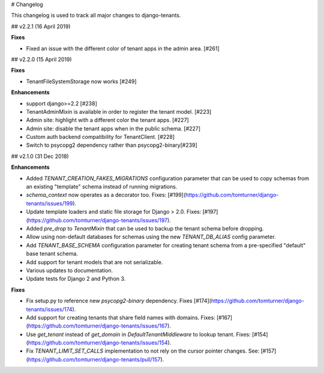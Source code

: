 # Changelog

This changelog is used to track all major changes to django-tenants.

## v2.2.1 (16 April 2019)

**Fixes**

- Fixed an issue with the different color of tenant apps in the admin area. [#261]

## v2.2.0 (15 April 2019)

**Fixes**

- TenantFileSystemStorage now works [#249]

**Enhancements**

- support django>=2.2 [#238]
- TenantAdminMixin is available in order to register the tenant model. [#223]
- Admin site: highlight with a different color the tenant apps. [#227]
- Admin site: disable the tenant apps when in the public schema. [#227]
- Custom auth backend compatibility for TenantClient. [#228]
- Switch to psycopg2 dependency rather than psycopg2-binary[#239]

## v2.1.0 (31 Dec 2018)

**Enhancements**

- Added `TENANT_CREATION_FAKES_MIGRATIONS` configuration parameter that can be used to copy schemas from an existing "template" schema instead of running migrations.
- `schema_context` now operates as a decorator too. Fixes: [#199](https://github.com/tomturner/django-tenants/issues/199).
- Update template loaders and static file storage for Django > 2.0. Fixes: [#197](https://github.com/tomturner/django-tenants/issues/197).
- Added `pre_drop` to `TenantMixin` that can be used to backup the tenant schema before dropping.
- Allow using non-default databases for schemas using the new `TENANT_DB_ALIAS` config parameter.
- Add `TENANT_BASE_SCHEMA` configuration parameter for creating tenant schema from a pre-specified "default" base tenant schema.
- Add support for tenant models that are not serializable.
- Various updates to documentation.
- Update tests for Django 2 and Python 3.

**Fixes**

- Fix setup.py to reference new `psycopg2-binary` dependency. Fixes [#174](https://github.com/tomturner/django-tenants/issues/174).
- Add support for creating tenants that share field names with domains. Fixes: [#167](https://github.com/tomturner/django-tenants/issues/167).
- Use `get_tenant` instead of `get_domain` in `DefaultTenantMiddleware` to lookup tenant. Fixes: [#154](https://github.com/tomturner/django-tenants/issues/154).
- Fix `TENANT_LIMIT_SET_CALLS` implementation to not rely on the cursor pointer changes. See: [#157](https://github.com/tomturner/django-tenants/pull/157).
